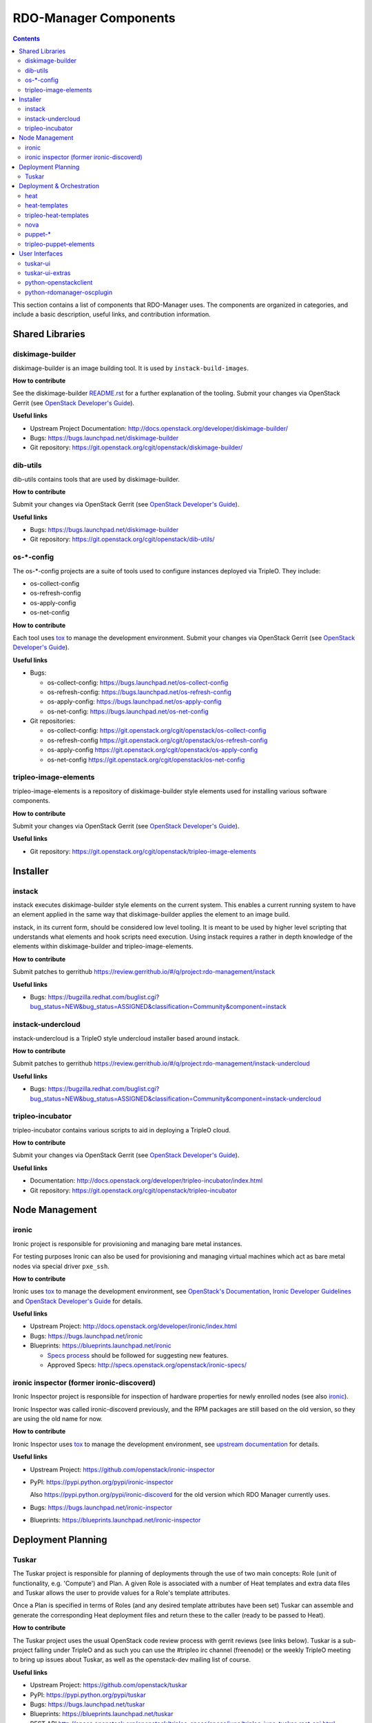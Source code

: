 RDO-Manager Components
======================

.. contents::
   :depth: 2

This section contains a list of components that RDO-Manager uses. The components
are organized in categories, and include a basic description, useful links, and
contribution information.

..
    [Example Category Name]
    -----------------------

    [Example Component Name]
    ^^^^^^^^^^^^^^^^^^^^^^^^
    This is short description what the project is about and how RDO-Manager uses
    this project. Three sentences max.

    **How to contribute**

    * Instructions to prepare development environment. Should be mostly pointing to
      upstream docs. If upstream docs doesn't exist, please, create one. Add tips
      how to test the feature in RDO-Manager + other useful information.


    **Useful links**

    * Upstream Project:  `link <#>`_
    * Bugs: `link <#>`_
    * Blueprints:  `link <#>`_


Shared Libraries
----------------
diskimage-builder
^^^^^^^^^^^^^^^^^

diskimage-builder is an image building tool. It is used by
``instack-build-images``.

**How to contribute**

See the diskimage-builder `README.rst
<https://git.openstack.org/cgit/openstack/diskimage-builder/tree/README.rst>`_
for a further explanation of the tooling. Submit your changes via
OpenStack Gerrit (see `OpenStack Developer's Guide
<http://docs.openstack.org/infra/manual/developers.html>`_).

**Useful links**

* Upstream Project Documentation: http://docs.openstack.org/developer/diskimage-builder/
* Bugs: https://bugs.launchpad.net/diskimage-builder
* Git repository: https://git.openstack.org/cgit/openstack/diskimage-builder/


dib-utils
^^^^^^^^^

dib-utils contains tools that are used by diskimage-builder.

**How to contribute**

Submit your changes via OpenStack Gerrit (see `OpenStack Developer's Guide
<http://docs.openstack.org/infra/manual/developers.html>`_).

**Useful links**

* Bugs: https://bugs.launchpad.net/diskimage-builder
* Git repository: https://git.openstack.org/cgit/openstack/dib-utils/


os-\*-config
^^^^^^^^^^^^

The os-\*-config projects are a suite of tools used to configure instances
deployed via TripleO. They include:

* os-collect-config
* os-refresh-config
* os-apply-config
* os-net-config

**How to contribute**

Each tool uses `tox <https://tox.readthedocs.org/en/latest/>`_ to manage the
development environment. Submit your changes via OpenStack Gerrit (see
`OpenStack Developer's Guide
<http://docs.openstack.org/infra/manual/developers.html>`_).

**Useful links**

* Bugs:

  * os-collect-config: https://bugs.launchpad.net/os-collect-config
  * os-refresh-config: https://bugs.launchpad.net/os-refresh-config
  * os-apply-config: https://bugs.launchpad.net/os-apply-config
  * os-net-config: https://bugs.launchpad.net/os-net-config

* Git repositories:

  * os-collect-config: https://git.openstack.org/cgit/openstack/os-collect-config
  * os-refresh-config https://git.openstack.org/cgit/openstack/os-refresh-config
  * os-apply-config https://git.openstack.org/cgit/openstack/os-apply-config
  * os-net-config https://git.openstack.org/cgit/openstack/os-net-config

tripleo-image-elements
^^^^^^^^^^^^^^^^^^^^^^

tripleo-image-elements is a repository of diskimage-builder style elements used
for installing various software components.

**How to contribute**

Submit your changes via OpenStack Gerrit (see
`OpenStack Developer's Guide
<http://docs.openstack.org/infra/manual/developers.html>`_).

**Useful links**

* Git repository: https://git.openstack.org/cgit/openstack/tripleo-image-elements


Installer
---------

instack
^^^^^^^
instack executes diskimage-builder style elements on the current system. This
enables a current running system to have an element applied in the same way
that diskimage-builder applies the element to an image build.

instack, in its current form, should be considered low level tooling. It is
meant to be used by higher level scripting that understands what elements and
hook scripts need execution. Using instack requires a rather in depth knowledge
of the elements within diskimage-builder and tripleo-image-elements.

**How to contribute**

Submit patches to gerrithub https://review.gerrithub.io/#/q/project:rdo-management/instack

**Useful links**

* Bugs: https://bugzilla.redhat.com/buglist.cgi?bug_status=NEW&bug_status=ASSIGNED&classification=Community&component=instack

instack-undercloud
^^^^^^^^^^^^^^^^^^
instack-undercloud is a TripleO style undercloud installer based around
instack.

**How to contribute**

Submit patches to gerrithub https://review.gerrithub.io/#/q/project:rdo-management/instack-undercloud

**Useful links**

* Bugs: https://bugzilla.redhat.com/buglist.cgi?bug_status=NEW&bug_status=ASSIGNED&classification=Community&component=instack-undercloud

tripleo-incubator
^^^^^^^^^^^^^^^^^
tripleo-incubator contains various scripts to aid in deploying a TripleO cloud.

**How to contribute**

Submit your changes via OpenStack Gerrit (see
`OpenStack Developer's Guide
<http://docs.openstack.org/infra/manual/developers.html>`_).

**Useful links**

* Documentation: http://docs.openstack.org/developer/tripleo-incubator/index.html
* Git repository: https://git.openstack.org/cgit/openstack/tripleo-incubator


Node Management
---------------
ironic
^^^^^^

Ironic project is responsible for provisioning and managing bare metal
instances.

For testing purposes Ironic can also be used for provisioning and managing
virtual machines which act as bare metal nodes via special driver ``pxe_ssh``.

**How to contribute**

Ironic uses `tox <https://tox.readthedocs.org/en/latest/>`_ to manage the
development environment, see `OpenStack's Documentation
<http://docs.openstack.org/developer/ironic/dev/contributing.html>`_,
`Ironic Developer Guidelines
<https://wiki.openstack.org/wiki/Ironic/Developer_guidelines>`_
and `OpenStack Developer's Guide`_ for details.

**Useful links**

* Upstream Project: http://docs.openstack.org/developer/ironic/index.html
* Bugs: https://bugs.launchpad.net/ironic
* Blueprints: https://blueprints.launchpad.net/ironic

  * `Specs process <https://wiki.openstack.org/wiki/Ironic/Specs_Process>`_
    should be followed for suggesting new features.
  * Approved Specs: http://specs.openstack.org/openstack/ironic-specs/


ironic inspector (former ironic-discoverd)
^^^^^^^^^^^^^^^^^^^^^^^^^^^^^^^^^^^^^^^^^^

Ironic Inspector project is responsible for inspection of hardware properties
for newly enrolled nodes (see also ironic_).

Ironic Inspector was called ironic-discoverd previously, and the RPM packages
are still based on the old version, so they are using the old name for now.

**How to contribute**

Ironic Inspector uses `tox <https://tox.readthedocs.org/en/latest/>`_ to manage
the development environment, see `upstream documentation
<https://github.com/openstack/ironic-inspector/blob/master/CONTRIBUTING.rst>`_
for details.

**Useful links**

* Upstream Project: https://github.com/openstack/ironic-inspector
* PyPI: https://pypi.python.org/pypi/ironic-inspector

  Also https://pypi.python.org/pypi/ironic-discoverd for the old version which
  RDO Manager currently uses.

* Bugs: https://bugs.launchpad.net/ironic-inspector
* Blueprints: https://blueprints.launchpad.net/ironic-inspector


Deployment Planning
-------------------
Tuskar
^^^^^^
The Tuskar project is responsible for planning of deployments through the use
of two main concepts: Role (unit of functionality, e.g. 'Compute') and Plan.
A given Role is associated with a number of Heat templates and extra
data files and Tuskar allows the user to provide values for a Role's template
attributes.

Once a Plan is specified in terms of Roles (and any desired
template attributes have been set) Tuskar can assemble and generate the
corresponding Heat deployment files and return these to the caller
(ready to be passed to Heat).

**How to contribute**

The Tuskar project uses the usual OpenStack code review process with gerrit
reviews (see links below). Tuskar is a sub-project falling under TripleO
and as such you can use the #tripleo irc channel (freenode) or the weekly
TripleO meeting to bring up issues about Tuskar, as well as the openstack-dev
mailing list of course.

**Useful links**

* Upstream Project: https://github.com/openstack/tuskar
* PyPI: https://pypi.python.org/pypi/tuskar
* Bugs: https://bugs.launchpad.net/tuskar
* Blueprints: https://blueprints.launchpad.net/tuskar
* REST API http://specs.openstack.org/openstack/tripleo-specs/specs/juno/tripleo-juno-tuskar-rest-api.html
* Reviews: https://review.openstack.org/#/q/status:open+project:openstack/tuskar,n,z

Deployment & Orchestration
--------------------------
heat
^^^^

Heat is OpenStack's orchestration tool. It reads YAML files describing
the OpenStack deployment's resources (machines, their configurations
etc.) and gets those resources into the desired state, often by
talking to other components (e.g. Nova).

**How to contribute**

* Use `devstack with Heat
  <http://docs.openstack.org/developer/heat/getting_started/on_devstack.html>`_
  to set up a development environment. Submit your changes via
  OpenStack Gerrit (see `OpenStack Developer's Guide
  <http://docs.openstack.org/infra/manual/developers.html>`_).

**Useful links**

* Upstream Project: https://wiki.openstack.org/wiki/Heat
* Bugs: https://bugs.launchpad.net/heat
* Blueprints: https://blueprints.launchpad.net/heat

heat-templates
^^^^^^^^^^^^^^

The heat-templates repository contains additional image elements for
producing disk images ready to be configured by Puppet via Heat.

**How to contribute**

* Use `devtest with Puppet
  <http://docs.openstack.org/developer/tripleo-incubator/puppet.html>`_
  to set up a development environment. Submit your changes via
  OpenStack Gerrit (see `OpenStack Developer's Guide
  <http://docs.openstack.org/infra/manual/developers.html>`_).

**Useful links**

* Upstream Project: https://git.openstack.org/cgit/openstack/heat-templates
* Bugs: https://bugs.launchpad.net/heat-templates
* Blueprints: https://blueprints.launchpad.net/heat-templates

tripleo-heat-templates
^^^^^^^^^^^^^^^^^^^^^^

The tripleo-heat-templates describe the OpenStack deployment in Heat
Orchestration Template YAML files and Puppet manifests. The templates
are processed through Tuskar and materialized into an actual
deployment via Heat.

**How to contribute**

* Use `devtest with Puppet
  <http://docs.openstack.org/developer/tripleo-incubator/puppet.html>`_
  to set up a development environment. Submit your changes via
  OpenStack Gerrit (see `OpenStack Developer's Guide
  <http://docs.openstack.org/infra/manual/developers.html>`_).

**Useful links**

* Upstream Project: https://git.openstack.org/cgit/openstack/tripleo-heat-templates
* Bugs: https://bugs.launchpad.net/tripleo
* Blueprints: https://blueprints.launchpad.net/tripleo

nova
^^^^
TBD

puppet-\*
^^^^^^^^^

The OpenStack Puppet modules are used to configure the OpenStack
deployment (write configuration, start services etc.). They are used
via the tripleo-heat-templates.

**How to contribute**

* Use `devtest with Puppet
  <http://docs.openstack.org/developer/tripleo-incubator/puppet.html>`_
  to set up a development environment. Submit your changes via
  OpenStack Gerrit (see `OpenStack Developer's Guide
  <http://docs.openstack.org/infra/manual/developers.html>`_).

**Useful links**

* Upstream Project: https://wiki.openstack.org/wiki/Puppet


tripleo-puppet-elements
^^^^^^^^^^^^^^^^^^^^^^^

The tripleo-puppet-elements describe the contents of disk images which
RDO-Manager uses to deploy OpenStack. It's the same kind of elements
as in tripleo-image-elements, but tripleo-puppet-elements are specific
for Puppet-enabled images.

**How to contribute**

* Use `devtest with Puppet
  <http://docs.openstack.org/developer/tripleo-incubator/puppet.html>`_
  to set up a development environment. Submit your changes via
  OpenStack Gerrit (see `OpenStack Developer's Guide`_).

**Useful links**

* Upstream Project: https://git.openstack.org/cgit/openstack/tripleo-puppet-elements
* Bugs: https://bugs.launchpad.net/tripleo
* Blueprints: https://blueprints.launchpad.net/tripleo


User Interfaces
---------------
tuskar-ui
^^^^^^^^^
Tuskar-UI provides a GUI to install and manage OpenStack. It is implemented as
a plugin to Horizon.

**How to contribute**

* See `upstream documentation <http://tuskar-ui.readthedocs.org/en/latest/install.html>`_
  for instuctions on how to set up a development environment. Submit your
  changes via OpenStack Gerrit (see `OpenStack Developer's Guide`_).

**Useful links**

* Upstream Project: https://git.openstack.org/cgit/openstack/tuskar-ui
* Documentation: http://tuskar-ui.readthedocs.org
* Bugs: https://bugs.launchpad.net/tuskar-ui
* Blueprints: https://blueprints.launchpad.net/tuskar-ui

tuskar-ui-extras
^^^^^^^^^^^^^^^^
Tuskar-UI extras provides GUI enhancements for Tuskar-UI. It is implemented as
a plugin to Horizon.

**How to contribute**

* See `upstream documentation <http://tuskar-ui-extras.readthedocs.org/en/latest/install.html#development-install-instructions>`_
  for instuctions on how to set up a development environment. Submit your
  changes via `Gerrithub <https://review.gerrithub.io/#/q/project:rdo-management/tuskar-ui-extras>`_.

**Useful links**

* Project: https://github.com/rdo-management/tuskar-ui-extras
* Documentation: http://tuskar-ui-extras.readthedocs.org

python-openstackclient
^^^^^^^^^^^^^^^^^^^^^^
The python-openstackclient is an upstream CLI tool which can manage multiple
openstack services. It wraps openstack clients like glance, nova, etc. and maps
them under intuitive names like openstack image, compute, etc.

The main value is that all services can be controlled by a single (openstack)
command with consistent syntax and behaviour.

**How to contribute**

* python-openstackclient uses `tox <https://tox.readthedocs.org/en/latest/>`_
  to manage the development environment, see `upstream documentation
  <https://github.com/openstack/python-openstackclient/blob/master/README.rst>`_
  for details. Submit your changes via OpenStack Gerrit
  (see `OpenStack Developer's Guide`_).

**Useful links**

* Upstream Project: http://git.openstack.org/cgit/openstack/python-openstackclient
* Bugs: https://bugs.launchpad.net/python-openstackclient
* Blueprints: https://blueprints.launchpad.net/python-openstackclient
* Human interface guide: http://docs.openstack.org/developer/python-openstackclient/humaninterfaceguide.html

python-rdomanager-oscplugin
^^^^^^^^^^^^^^^^^^^^^^^^^^^
The python-rdomanager-oscplugin is a CLI tool embedded into
python-openstackclient. It provides functions related to instack
installation and initial configuration like node discovery, overcloud image
building and uploading, etc.

**How to contribute**

* python-rdomanager-oscplugin uses `tox <https://tox.readthedocs.org/en/latest/>`_
  to manage the development environment, see `documentation
  <https://github.com/rdo-management/python-rdomanager-oscplugin/blob/master/CONTRIBUTING.rst>`_
  for details. Submit your changes via
  `Gerrithub <https://review.gerrithub.io/#/q/project:rdo-management/python-rdomanager-oscplugin>`_.

**Useful links**

* Project: https://github.com/rdo-management/python-rdomanager-oscplugin

..
    <GLOBAL_LINKS>

.. _OpenStack Developer's Guide: http://docs.openstack.org/infra/manual/developers.html
